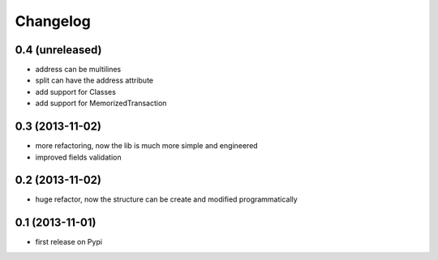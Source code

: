 Changelog
===========

0.4 (unreleased)
----------------
* address can be multilines
* split can have the address attribute
* add support for Classes
* add support for MemorizedTransaction

0.3 (2013-11-02)
----------------
* more refactoring, now the lib is much more simple and engineered
* improved fields validation

0.2 (2013-11-02)
----------------
* huge refactor, now the structure can be create and modified programmatically

0.1 (2013-11-01)
----------------
* first release on Pypi
